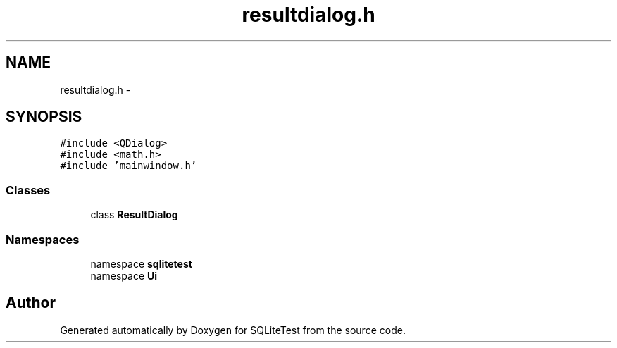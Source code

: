 .TH "resultdialog.h" 3 "Tue Nov 13 2012" "Version 0.3.0a" "SQLiteTest" \" -*- nroff -*-
.ad l
.nh
.SH NAME
resultdialog.h \- 
.SH SYNOPSIS
.br
.PP
\fC#include <QDialog>\fP
.br
\fC#include <math\&.h>\fP
.br
\fC#include 'mainwindow\&.h'\fP
.br

.SS "Classes"

.in +1c
.ti -1c
.RI "class \fBResultDialog\fP"
.br
.in -1c
.SS "Namespaces"

.in +1c
.ti -1c
.RI "namespace \fBsqlitetest\fP"
.br
.ti -1c
.RI "namespace \fBUi\fP"
.br
.in -1c
.SH "Author"
.PP 
Generated automatically by Doxygen for SQLiteTest from the source code\&.
